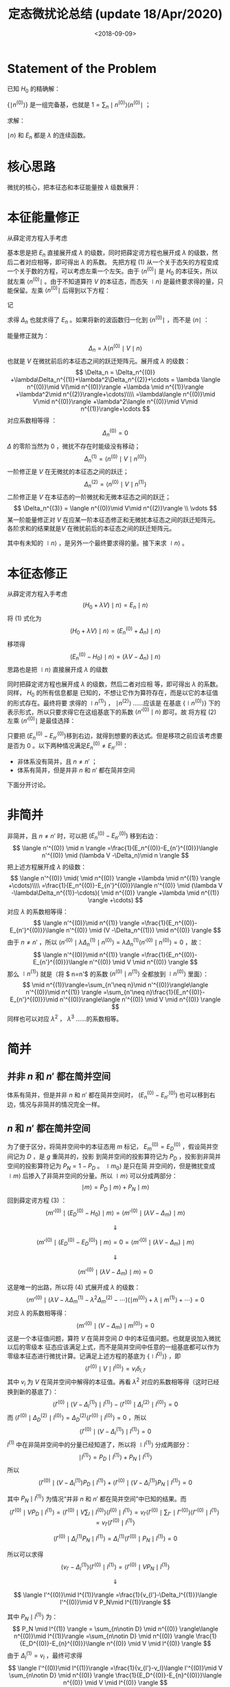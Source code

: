 #+TITLE: 定态微扰论总结 (update 18/Apr/2020)
#+DATE: <2018-09-09>
#+CATEGORIES: 专业笔记
#+TAGS: 物理, 高等量子力学, 微扰
#+HTML: <!-- toc -->
#+HTML: <!-- more -->

* Statement of the Problem

已知 $H_0$ 的精确解：
\begin{align*}
H_0 \mid n^{(0)} \rangle = E_n^{(0)} \mid n^{(0)} \rangle
\end{align*}

$\{ \mid n^{(0)} \rangle\}$ 是一组完备基，也就是 $1 = \sum_n \mid n^{(0)} \rangle \langle n^{(0)} \mid$ ；

求解：
\begin{align*}
(H_0 + \lambda V) \mid n \rangle = E_n \mid n \rangle \tag{1}
\end{align*}

$\mid n \rangle$ 和 $E_n$ 都是 $\lambda$ 的连续函数。

* 核心思路

微扰的核心，把本征态和本征能量按 $\lambda$ 级数展开：
\begin{align*}
\mid n \rangle = \mid n^{(0)} \rangle +\lambda \mid n^{(1)} \rangle + \lambda^2 \mid n^{(2)} \rangle+\cdots
\end{align*}

\begin{align*}
E_n = E_n^{(0)} +\lambda E_n^{(1)} +\lambda^2 E_n^{(2)} + \cdots
\end{align*}

* 本征能量修正

从薛定谔方程入手考虑
\begin{align*}
(H_0 + \lambda V) \mid n \rangle = E_n \mid n \rangle
\tag{1}
\end{align*}
基本思是把 $E_n$ 直接展开成 $\lambda$ 的级数，同时把薛定谔方程也展开成 $\lambda$ 的级数，然后二者对应相等，即可得出 $\lambda$ 的系数。
先把方程 $(1)$ 从一个关于态矢的方程变成一个关于数的方程，可以考虑左乘一个左矢。由于 $\langle n^{(0)} \mid$ 是 $H_0$ 的本征矢，所以
就左乘  $\langle n^{(0)} \mid$ 。由于不知道算符 $V$ 的本征态，而态矢 $\mid n \rangle$ 是最终要求得的量，只能保留。左乘  $\langle n^{(0)} \mid$ 后得到以下方程：
\begin{align*}
  \langle n^{(0)} \mid  (H_0 + \lambda V) \mid n \rangle =& \langle n^{(0)} \mid  E_n \mid n \rangle \\
  \Downarrow &\\
  \langle n^{(0)} \mid  \lambda V \mid n \rangle =& \langle n^{(0)} \mid  (E_n- E_n^{(0)}) \mid n \rangle \\
\end{align*}
记
\begin{align*}
\Delta_n \equiv E_n - E_n^{(0)}
\end{align*}
求得 $\Delta_n$ 也就求得了 $E_n$ 。如果将新的波函数归一化到 $\langle n^{(0)} \mid$ ，而不是 $\langle n \mid$ ：
\begin{align*}
\langle n^{(0)} \mid n \rangle = 1
\end{align*}
能量修正就为：
$$
\Delta_n = \lambda\langle n^{(0)} \mid V \mid n \rangle
$$
也就是 $V$ 在微扰前后的本征态之间的跃迁矩阵元。展开成 $\lambda$ 的级数：
$$
\Delta_n = \Delta_n^{(0)} +\lambda\Delta_n^{(1)}+\lambda^2\Delta_n^{(2)}+\cdots
= \lambda \langle n^{(0)}\mid V(\mid n^{(0)}\rangle +\lambda \mid n^{(1)}\rangle +\lambda^2\mid n^{(2)}\rangle+\cdots)\\\\
=\lambda\langle n^{(0)}\mid V\mid n^{(0)}\rangle +\lambda^2\langle n^{(0)}\mid V\mid n^{(1)}\rangle+\cdots
$$
对应系数相等得 ：
$$
\Delta_n^{(0)} = 0
$$
$\Delta$ 的零阶当然为 $0$ ，微扰不存在时能级没有移动；
$$
\Delta_n^{(1)} = \langle n^{(0)}\mid V\mid n^{(0)}\rangle
$$
一阶修正是 $V$ 在无微扰的本征态之间的跃迁；
$$
\Delta_n^{(2)} = \langle n^{(0)}\mid V\mid n^{(1)}\rangle
$$
二阶修正是 $V$ 在本征态的一阶微扰和无微本征态之间的跃迁；
$$
\Delta_n^{(3)} = \langle n^{(0)}\mid V\mid n^{(2)}\rangle \\
\vdots
$$
某一阶能量修正对 $V$ 在应某一阶本征态修正和无微扰本征态之间的跃迁矩阵元。各阶求和的结果就是$V$ 在微扰前后的本征态之间的跃迁矩阵元。

其中有未知的 $\mid n \rangle$ ，是另外一个最终要求得的量。接下来求 $\mid n \rangle$ 。

* 本征态修正

从薛定谔方程入手考虑
$$
(H_0 + \lambda V) \mid n \rangle = E_n \mid n \rangle
\tag{1}
$$
将 $(1)$ 式化为
$$
(H_0 + \lambda V) \mid n \rangle = (E_n^{(0)} + \Delta_n) \mid n \rangle
$$
移项得
$$
(E_n^{(0)}-H_0)\mid n \rangle = (\lambda V -\Delta_n)\mid n \rangle
\tag{2}
$$
思路也是把 $\mid n \rangle$ 直接展开成 $\lambda$ 的级数
\begin{align*}
\mid n \rangle = \mid n^{(0)} \rangle +\lambda \mid n^{(1)} \rangle + \lambda^2 \mid n^{(2)} \rangle+\cdots
\end{align*}
同时把薛定谔方程也展开成 $\lambda$ 的级数，然后二者对应相
等，即可得出 $\lambda$ 的系数。同样， $H_0$ 的所有信息都是
已知的，不想让它作为算符存在，而是以它的本征值的形式存在。最终将要
求得的 $\mid n^{(1)} \rangle$ ， $\mid n^{(2)} \rangle$ ……应该是
在基底 $\{\mid n^{(0)}\rangle\}$ 下的表示形式，所以只要求得它在这组基底下的系数 $\langle n'^{(0)}\mid n \rangle$ 即可。故
将方程 $(2)$ 左乘 $\langle n'^{(0)} \mid$ 是最佳选择：
\begin{align*}
  \langle n'^{(0)} \mid (E_n^{(0)}-H_0)\mid n \rangle =&\langle n'^{(0)} \mid  (\lambda V -\Delta_n)\mid n \rangle \\
  \Downarrow & \\
  (E_n^{(0)}-E_{n'}^{(0)})\langle n'^{(0)} \mid n \rangle =&\langle n'^{(0)} \mid  (\lambda V -\Delta_n)\mid n \rangle \\
\tag{3}
\end{align*}

只要把 $(E_n^{(0)}-E_{n'}^{(0)})​$ 移到右边，就得到想要的表达式。但是移项之前应该考虑要是否为 $0​$ 。以下两种情况满足$E_n^{(0)}\neq E_{n'}^{(0)}​$ ：

- 非体系没有简并，且 $n\neq n'$ ；
- 体系有简并，但是并非 $n$ 和 $n'$ 都在简并空间

下面分开讨论。

* 非简并

非简并，且 $n\neq n'$ 时，可以把 $(E_n^{(0)}-E_{n'}^{(0)})$ 移到右边：
$$
\langle n'^{(0)} \mid n \rangle =\frac{1}{E_n^{(0)}-E_{n'}^{(0)}}\langle n'^{(0)} \mid  (\lambda V -\Delta_n)\mid n \rangle
$$
把上述方程展开成 $\lambda$ 的级数：
$$
\langle n'^{(0)} \mid( \mid n^{(0)} \rangle +\lambda \mid n^{(1)} \rangle +\cdots)\\\\
=\frac{1}{E_n^{(0)}-E_{n'}^{(0)}}\langle n'^{(0)} \mid  (\lambda V -\lambda\Delta_n^{(1)}-\cdots)( \mid n^{(0)} \rangle +\lambda \mid n^{(1)} \rangle +\cdots)
$$
对应 $\lambda$ 的系数相等得：
$$
\langle n'^{(0)}\mid n^{(1)} \rangle
=\frac{1}{E_n^{(0)}-E_{n'}^{(0)}}\langle n'^{(0)} \mid  (V -\Delta_n^{(1)}) \mid n^{(0)} \rangle
$$
由于 $n\neq n'$ ，所以 $\langle n'^{(0)} \mid  \lambda\Delta_n^{(1)}\mid n^{(0)} \rangle=\lambda\Delta_n^{(1)}\langle n'^{(0)} \mid n^{(0)} \rangle=0$ ，故：
$$
\langle n'^{(0)}\mid n^{(1)} \rangle
=\frac{1}{E_n^{(0)}-E_{n'}^{(0)}}\langle n'^{(0)} \mid  V \mid n^{(0)} \rangle
$$
那么 $\mid n^{(1)} \rangle$ 就是（将 $ n=n'$ 的系数 $\langle n^{(0)}\mid n^{(1)} \rangle$ 全都放到 $\mid n^{(0)} \rangle$ 里面）：
$$
\mid n^{(1)}\rangle=\sum_{n'\neq n}\mid n'^{(0)}\rangle\langle n'^{(0)}\mid n^{(1)} \rangle
=\sum_{n'\neq n}\frac{1}{E_n^{(0)}-E_{n'}^{(0)}}\mid n'^{(0)}\rangle\langle n'^{(0)} \mid  V \mid n^{(0)} \rangle
$$
同样也可以对应 $\lambda^2$ ， $\lambda^3$ ……的系数相等。

* 简并
** 并非 $n$ 和 $n'$ 都在简并空间

体系有简并，但是并非 $n$ 和 $n'$ 都在简并空间时， $(E_n^{(0)}-E_{n'}^{(0)})$ 也可以移到右边，情况与非简并的情况完全一样。

** $n$ 和 $n'$ 都在简并空间

为了便于区分，将简并空间中的本征态用 $m$ 标记， $E_m^{(0)} = E_D^{(0)}$ ，假设简并空间记为 $D$ ，是 $g$ 重简并的，投影
到简并空间的投影算符记为 $P_D$ ，投影到非简并空间的投影算符记为 $P_N = 1 - P_D$ 。 $\mid m_0 \rangle$ 是只在简
并空间的，但是微扰变成 $\mid m \rangle$ 后掺入了非简并空间的分量。所以 $\mid m \rangle$ 可以分成两部分：
$$
\mid m \rangle   = P_D \mid m \rangle  + P_N \mid m \rangle
$$
回到薛定谔方程 $(3)$ ：
$$
\langle m'^{(0)} \mid (E_D^{(0)}-H_0)\mid m \rangle =\langle m'^{(0)} \mid  (\lambda V -\Delta_m)\mid m \rangle
$$

$$
\Downarrow
$$

$$
\langle m'^{(0)} \mid (E_D^{(0)}-E_D^{(0)})\mid m \rangle= 0 =\langle m'^{(0)} \mid  (\lambda V -\Delta_m)\mid m \rangle
$$

$$
\Downarrow
$$

$$
\langle m'^{(0)} \mid  (\lambda V -\Delta_m)\mid m \rangle =0
\tag{4}
$$

这是唯一的出路，所以将 $(4)​$ 式展开成 $\lambda​$ 的级数：
$$
\langle m'^{(0)} \mid  (\lambda V -\lambda \Delta_m^{(1)}-\lambda^2 \Delta_m^{(2)}-\cdots)(\mid m^{(0)}\rangle+\lambda \mid m^{(1)}\rangle+\cdots ) =0
$$
对应 $\lambda​$ 的系数相等得：
$$
\langle m'^{(0)} \mid  ( V -\Delta_m)\mid m^{(0)} \rangle =0
$$
这是一个本征值问题，算符 $V$ 在简并空间 $D$ 中的本征值问题。也就是说加入微扰以后的零级本
征态应该满足上式，而不是简并空间中任意的一组基底都可以作为零级本征态进行微扰计算。记满足上述方程的基底为 $\{\mid l^{0)}\rangle\}$ ，即
$$
\langle l'^{(0)} \mid V \mid l^{(0)}\rangle = v_i\delta_{l,l'}
$$
其中 $v_i$ 为 $V$ 在简并空间中解得的本征值。再看 $\lambda ^2$ 对应的系数相等得（这时已经换到新的基底了）：
$$
\langle l'^{(0)}\mid(V - \Delta_l^{(1)}) \mid l^{(1)}\rangle -\langle l'^{(0)}\mid\Delta_l^{(2)} \mid l^{(0)}\rangle=0
$$
而 $\langle l'^{(0)}\mid\Delta_D^{(2)}\mid l^{(0)}\rangle=\Delta_D^{(2)}\langle l'^{(0)}\mid l^{(0)}\rangle=0$ ，所以
$$
\langle l'^{(0)}\mid(V - \Delta_l^{(1)}) \mid l^{(1)}\rangle =0
$$
$l^{(1)}$ 中在非简并空间中的分量已经知道了，所以将 $\mid l^{(1)} \rangle$ 分成两部分：
$$
\mid l^{(1)} \rangle   = P_D \mid l^{(1)} \rangle  + P_N \mid l^{(1)} \rangle
$$
所以
$$
\langle l'^{(0)}\mid(V - \Delta_l^{(1)}) P_D\mid l^{(1)}\rangle + \langle l'^{(0)}\mid(V - \Delta_l^{(1)}) P_N\mid l^{(1)}\rangle =0
$$


其中 $P_N \mid l^{(1)} \rangle$ 为情况“并非 $n$ 和 $n'$ 都在简并空间”中已知的结果。而
$$
\langle l'^{(0)}\mid V  P_D\mid l^{(1)}\rangle =\langle l'^{(0)}\mid V  \sum_l \mid l^{(0)}\rangle\langle l^{(0)}\mid l^{(1)}\rangle=  v_{l'}\langle l'^{(0)}\mid  \sum_{l''} \mid l''^{(0)}\rangle\langle l''^{(0)}\mid l^{(1)}\rangle=v_{l'}\langle l'^{(0)}\mid l^{(1)}\rangle
$$

$$
\langle l'^{(0)}\mid \Delta_l^{(1)} P_N\mid l^{(1)}\rangle =\Delta_l^{(1)} \langle l'^{(0)}\mid P_N\mid l^{(1)}\rangle=0
$$

所以可以求得
$$
(v_{l'}-\Delta_l^{(1)})\langle l'^{(0)}\mid l^{(1)}\rangle = \langle l'^{(0)}\mid V  P_N\mid l^{(1)}\rangle
$$

$$
\Downarrow
$$

$$
\langle l'^{(0)}\mid l^{(1)}\rangle =\frac{1}{v_{l'}-\Delta_l^{(1)}}\langle l'^{(0)}\mid V  P_N\mid l^{(1)}\rangle
$$

其中 $P_N \mid l^{(1)} \rangle$ 为：
$$
P_N \mid l^{(1)} \rangle = \sum_{n\notin D} \mid n^{(0)} \rangle\langle n^{(0)}\mid l^{(1)}\rangle =\sum_{n\notin D} \mid n^{(0)} \rangle \frac{1}{E_D^{(0)}-E_{n}^{(0)}}\langle n^{(0)} \mid  V \mid l^{(0)} \rangle
$$
由于 $\Delta_l^{(1)} = v_l$ ，最终可求得
$$
\langle l'^{(0)}\mid l^{(1)}\rangle =\frac{1}{v_{l'}-v_l}\langle l'^{(0)}\mid V  \sum_{n\notin D} \mid n^{(0)} \rangle \frac{1}{E_D^{(0)}-E_{n}^{(0)}}\langle n^{(0)} \mid  V \mid l^{(0)} \rangle
$$

* 总结

已知 $H_0$ 的精确解：
$$
H_0 \mid n^{(0)} \rangle = E_n^{(0)} \mid n^{(0)} \rangle
$$
求解：
$$
(H_0 + V) \mid n \rangle = E_n \mid n \rangle
$$

** 对于非简并或 $\mid n \rangle$ 不在简并空间时

新的本征能量为：
$$
E_n = E_n^{(0)} + \langle n^{(0)}\mid V\mid n^{(0)}\rangle + \langle n^{(0)}\mid V\mid n^{(1)}\rangle +\cdots
$$
新的本征态为：
$$
\mid n \rangle = \mid n^{(0)}\rangle + \mid n^{(1)}\rangle +\cdots
$$
其中：
$$
\mid n^{(1)}\rangle=\sum_{n'\neq n}\frac{1}{E_n^{(0)}-E_{n'}^{(0)}}\mid n'^{(0)}\rangle\langle n'^{(0)} \mid  V \mid n^{(0)} \rangle
$$

** 对于 $\mid n \rangle$ 在简并空间中时

新的本征能量为：
$$
E_l = E_D +v_l  + \langle l^{(0)}\mid V\mid l^{(1)}\rangle +\cdots
$$


其中 $E_D$ 为简并的本征能量， $\mid l^{(0)}\rangle$ 为：
$$
\langle m'^{(0)} \mid  ( V -\Delta_m)\mid m^{(0)} \rangle =0
$$
的本征态，其中$\mid m^{(0)} \rangle, \mid m'^{(0)} \rangle$ 为简并空间中的的未经微扰的本征态，且记其本征值为 $v_l$ 。





新的本征态为：
$$
\mid n \rangle = \mid l^{(0)}\rangle + \mid l^{(1)}\rangle +\cdots
$$
 $\mid l^{(1)}\rangle$ 为
$$
\mid l^{(1)}\rangle=\sum_{n\notin D}\frac{1}{E_D^{(0)}-E_{n}^{(0)}}\mid n^{(0)}\rangle\langle n^{(0)} \mid  V \mid l^{(0)} \rangle
\\\\+ \sum_{l'^{(0)}}\mid l'^{(0)}\rangle\frac{1}{v_{l'}-v_l}\langle l'^{(0)}\mid V  \sum_{n\notin D} \mid n^{(0)} \rangle \frac{1}{E_D^{(0)}-E_{n}^{(0)}}\langle n^{(0)} \mid  V \mid l^{(0)} \rangle
$$

* 例子

** 二能级系统

假设一个系统的 Hamiltonian 为
\begin{align}
  \hat{H} = \hat{H}_0 + \hat{V} 
\end{align}
它在 $H_0$ 的本征表象中
\begin{align}
  H = H_0+V = \left( 
  \begin{array}{cc}
   E^{(0)}_1 & 0 \\
   0 & E^{(0)}_2
  \end{array}
 \right) + 
\left( 
  \begin{array}{cc}
   0 & V \\
   V & 0
  \end{array}
 \right)
\end{align}
如果用微扰论计算, 它的能量一阶修正是零, 因为微扰的对角元为零. 二阶修正为
\begin{align}
E_1^{(2)} = \frac{V^2}{E_1-E_2} \\
E_2^{(2)} = \frac{V^2}{E_2-E_1}
\end{align}
同时它可以精确求解
\begin{align}
  E^{\pm} = \frac{E_1^{(0)} + E^{(0)}_2}{2}
  \pm \sqrt{\left( \frac{E^{(0)}_1 - E^{(0)}_2}{2} \right)^2 + V^2} 
\end{align}
如果把 $V$ 做为小量, 将精确解展开(假设 $E_1>E_2$ )
\begin{align}
  E^{\pm} =& \frac{E_1^{(0)} + E^{(0)}_2}{2} 
  \pm \sqrt{\left( \frac{E^{(0)}_1 - E^{(0)}_2}{2} \right)^2 + V^2} \\
  =& \left\{ 
  \begin{array}{cc}
  E_1 + \frac{V^2}{E_1 - E_{2}} + \mathcal{O}(V^{4}) ,&+\\
  E_2 - \frac{V^2}{E_1 - E_{2}} + \mathcal{O}(V^{4}) ,&-
  \end{array}
 \right. 
\end{align}
正好与微扰论相符.

** 三能级系统
假设一个系统的 Hamiltonian 为
\begin{align}
  \hat{H} = \hat{H}_0 + \hat{V} 
\end{align}
它在 $H_0$ 的本征表象中
\begin{align}
  H = H_0+V = \left( 
  \begin{array}{ccc}
   E^{(0)}_1 & 0 &0\\
   0 & E^{(0)}_2 & 0 \\
   0 & 0 & E^{(0)}_e
  \end{array}
 \right) + 
\left( 
  \begin{array}{ccc}
   0 & V_{12} & V_{13}\\
   V_{12} & 0 & V_{23} \\
   V_{13} & V_{23} & 0
  \end{array}
 \right)
\end{align}
假设它们具体数值, 并用数值精确求解
#+BEGIN_SRC python
import numpy as np
e1 = 100
e2 = 300
e3 = 500
v12 = 10
v13 = 20
v23 = 30
a = np.array([[e1,   v12,   v13],
              [v12,   e2,   v23],
              [v13,  v23,    e3]])
w, v = np.linalg.eig(a)
print(w)
print(v)
#+END_SRC
结果为
#+BEGIN_SRC python
[ 98.64010314 505.51622055 295.84367631]
[[-0.99800619  0.0523362  -0.03527831]
 [ 0.04262872  0.14673809 -0.98825641]
 [ 0.04654492  0.98778988  0.14867655]]
#+END_SRC
用微扰论求解 $E_1$ , 一阶修正是零. 二阶修正为
\begin{align}
  E_1^{(2)} =& V_{12}\frac{1}{E_1 - E_2}V_{12} + V_{13}\frac{1}{E_1 - E_3}V_{13} \\ 
  =& 10\cdot\frac{1}{100-300}\cdot 10 + 20\cdot\frac{1}{100-500}\cdot 20 \\
  =& -1.5
\end{align}       
三阶修正为(如果微扰对角元不为零, 此公式还有一项)
\begin{align}
  E_1^{(3)} =& V_{12}\frac{1}{E_1 - E_2}V_{23}\frac{1}{E_1 - E_3}V_{31} \\ 
  +& V_{13}\frac{1}{E_1 - E_3}V_{32}\frac{1}{E_1 - E_2}V_{21}\\
  =& 2\times 0.075 = 0.15
\end{align}       
所以微扰论给出二阶修正结果为 $100-1.5=98.5$ , 三阶修正给出的结果为 
$100-1.5+0.15 = 98.65$ , 而数值求解的结果为 $98.64010314$ . $E_{2}, E_3$ 的微扰修正
可作为练习.

* Appendix
** 算符出现在分母上

意为逆算符. 即
\begin{align*}
  A^{-1} \equiv \frac{1}{A}
\end{align*}
和它本身有共同本征值. 其本征值为自身本征值的倒数.

证明如下:

#+BEGIN_QUOTE
假设 $A$ 对应态 $|n\rangle$ 的本征值为 $a_n$ ,即
\begin{align*}
  A |n \rangle = a_n |n\rangle
\end{align*}
那么两边左乘 $A^{-1}$ 有
\begin{align*}
  | n \rangle =& a_n A^{-1} | n \rangle \\
  \Downarrow& \\
  \frac{1}{a_n} | n \rangle =& A^{-1} | n \rangle
\end{align*}
用分数的记法即
\begin{align*}
  \frac{1}{A}| n \rangle = \frac{1}{a_n} |n \rangle
\end{align*}
#+END_QUOTE

* Reference

- J. J. Sakurai, Jim Napolitano, Modern Quantum Mechanics 2nd 

- 高阶修正的公式: https://en.wikipedia.org/wiki/Perturbation_theory_(quantum_mechanics)
